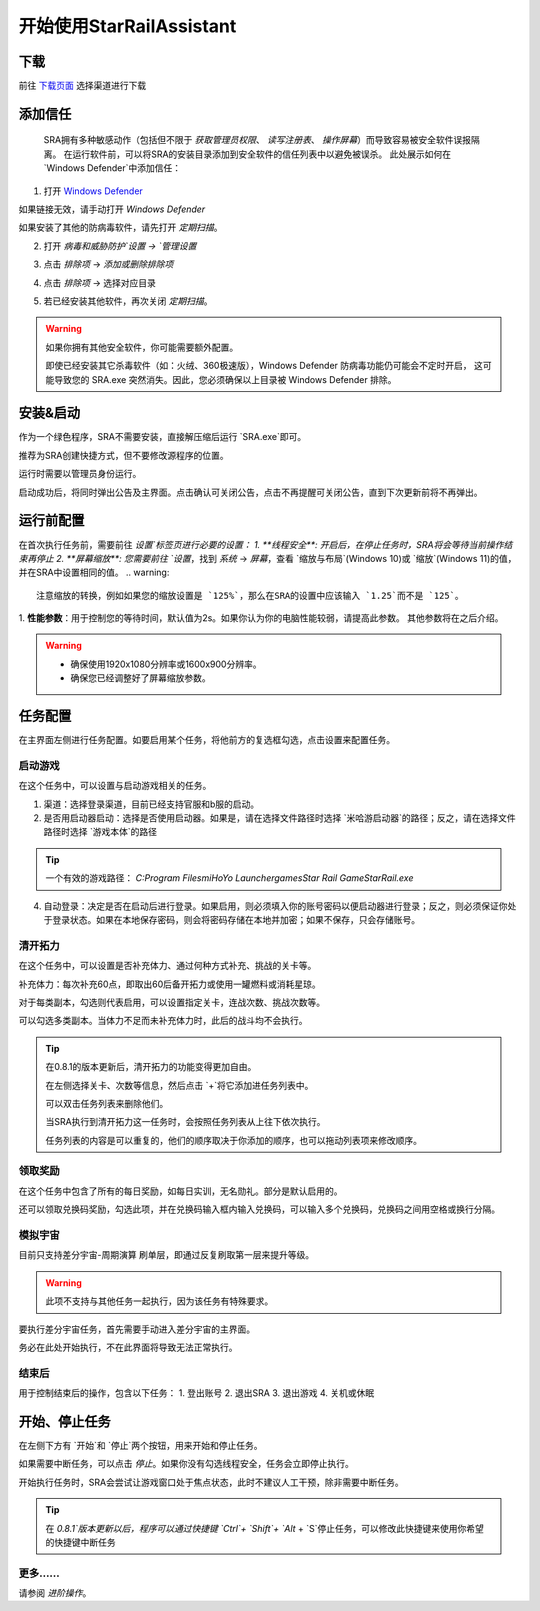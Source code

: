开始使用StarRailAssistant
============================
下载
----------------
前往 `下载页面 <https://starrailassistant.top/SRA/downloadhtml>`_ 选择渠道进行下载

添加信任
----------------
 SRA拥有多种敏感动作（包括但不限于 `获取管理员权限`、 `读写注册表`、 `操作屏幕`）而导致容易被安全软件误报隔离。
 在运行软件前，可以将SRA的安装目录添加到安全软件的信任列表中以避免被误杀。
 此处展示如何在 `Windows Defender`中添加信任：
1. 打开 `Windows Defender <ms-settings:windowsdefender>`_ 

如果链接无效，请手动打开 `Windows Defender`

如果安装了其他的防病毒软件，请先打开 *定期扫描*。

.. image:: ../asset/img/trust/truststep1.png

2. 打开 `病毒和威胁防护`设置 -> `管理设置`

.. image:: ../asset/img/trust/truststep2.png

3. 点击 `排除项` -> `添加或删除排除项`

.. image:: ../asset/img/trust/truststep3.png

4. 点击 `排除项` -> 选择对应目录

.. image:: ../asset/img/trust/truststep4.png

5. 若已经安装其他软件，再次关闭 *定期扫描*。

.. warning:: 
   如果你拥有其他安全软件，你可能需要额外配置。

   即使已经安装其它杀毒软件（如：火绒、360极速版），Windows Defender 防病毒功能仍可能会不定时开启， 这可能导致您的 SRA.exe 突然消失。因此，您必须确保以上目录被 Windows Defender 排除。

安装&启动
----------------
作为一个绿色程序，SRA不需要安装，直接解压缩后运行 `SRA.exe`即可。

推荐为SRA创建快捷方式，但不要修改源程序的位置。

运行时需要以管理员身份运行。

.. image:: ../asset/img/use/software.png
   :alt: SRA.exe

启动成功后，将同时弹出公告及主界面。点击确认可关闭公告，点击不再提醒可关闭公告，直到下次更新前将不再弹出。

.. image:: ../asset/img/use/softwaremain.png
   :alt: SRA主界面

运行前配置
----------------
在首次执行任务前，需要前往 `设置`标签页进行必要的设置：
1. **线程安全**: 开启后，在停止任务时，SRA将会等待当前操作结束再停止
2. **屏幕缩放**: 您需要前往 `设置`，找到 `系统` -> `屏幕`，查看 `缩放与布局`(Windows 10)或 `缩放`(Windows 11)的值，并在SRA中设置相同的值。
.. warning:: 
   注意缩放的转换，例如如果您的缩放设置是 `125%`，那么在SRA的设置中应该输入 `1.25`而不是 `125`。
1. **性能参数**：用于控制您的等待时间，默认值为2s。如果你认为你的电脑性能较弱，请提高此参数。
其他参数将在之后介绍。

.. warning:: 
    - 确保使用1920x1080分辨率或1600x900分辨率。
    - 确保您已经调整好了屏幕缩放参数。

任务配置
----------------
.. image:: ../asset/img/use/mission.png

在主界面左侧进行任务配置。如要启用某个任务，将他前方的复选框勾选，点击设置来配置任务。

启动游戏
~~~~~~~~~~~~~~~~
在这个任务中，可以设置与启动游戏相关的任务。 

1. 渠道：选择登录渠道，目前已经支持官服和b服的启动。
2. 是否用启动器启动：选择是否使用启动器。如果是，请在选择文件路径时选择 `米哈游启动器`的路径；反之，请在选择文件路径时选择 `游戏本体`的路径

.. tip:: 
   一个有效的游戏路径： `C:\Program Files\miHoYo Launcher\games\Star Rail Game\StarRail.exe`
4. 自动登录：决定是否在启动后进行登录。如果启用，则必须填入你的账号密码以便启动器进行登录；反之，则必须保证你处于登录状态。如果在本地保存密码，则会将密码存储在本地并加密；如果不保存，只会存储账号。

清开拓力
~~~~~~~~~~~~~~~~
在这个任务中，可以设置是否补充体力、通过何种方式补充、挑战的关卡等。

补充体力：每次补充60点，即取出60后备开拓力或使用一罐燃料或消耗星琼。

对于每类副本，勾选则代表启用，可以设置指定关卡，连战次数、挑战次数等。

可以勾选多类副本。当体力不足而未补充体力时，此后的战斗均不会执行。

.. tip:: 
   .. image:: ../asset/img/use/mcs.png
   
   在0.8.1的版本更新后，清开拓力的功能变得更加自由。

   在左侧选择关卡、次数等信息，然后点击 `+`将它添加进任务列表中。

   可以双击任务列表来删除他们。

   当SRA执行到清开拓力这一任务时，会按照任务列表从上往下依次执行。

   任务列表的内容是可以重复的，他们的顺序取决于你添加的顺序，也可以拖动列表项来修改顺序。

领取奖励
~~~~~~~~~~~~~~~~
在这个任务中包含了所有的每日奖励，如每日实训，无名勋礼。部分是默认启用的。

还可以领取兑换码奖励，勾选此项，并在兑换码输入框内输入兑换码，可以输入多个兑换码，兑换码之间用空格或换行分隔。

模拟宇宙
~~~~~~~~~~~~~~~~
目前只支持差分宇宙-周期演算 刷单层，即通过反复刷取第一层来提升等级。

.. warning:: 
   此项不支持与其他任务一起执行，因为该任务有特殊要求。

要执行差分宇宙任务，首先需要手动进入差分宇宙的主界面。

.. image:: ../asset/img/use/universehome.png

务必在此处开始执行，不在此界面将导致无法正常执行。

结束后
~~~~~~~~~~~~~~~~
用于控制结束后的操作，包含以下任务：
1. 登出账号
2. 退出SRA
3. 退出游戏
4. 关机或休眠

开始、停止任务
----------------
在左侧下方有 `开始`和 `停止`两个按钮，用来开始和停止任务。

如果需要中断任务，可以点击 `停止`。如果你没有勾选线程安全，任务会立即停止执行。

.. image:: ../asset/img/use/operation.png

开始执行任务时，SRA会尝试让游戏窗口处于焦点状态，此时不建议人工干预，除非需要中断任务。

.. tip:: 
   在 `0.8.1`版本更新以后，程序可以通过快捷键 `Ctrl`+ `Shift`+ `Alt` + `S`停止任务，可以修改此快捷键来使用你希望的快捷键中断任务

更多……
~~~~~~~~~~~~~~~~
请参阅 `进阶操作`。